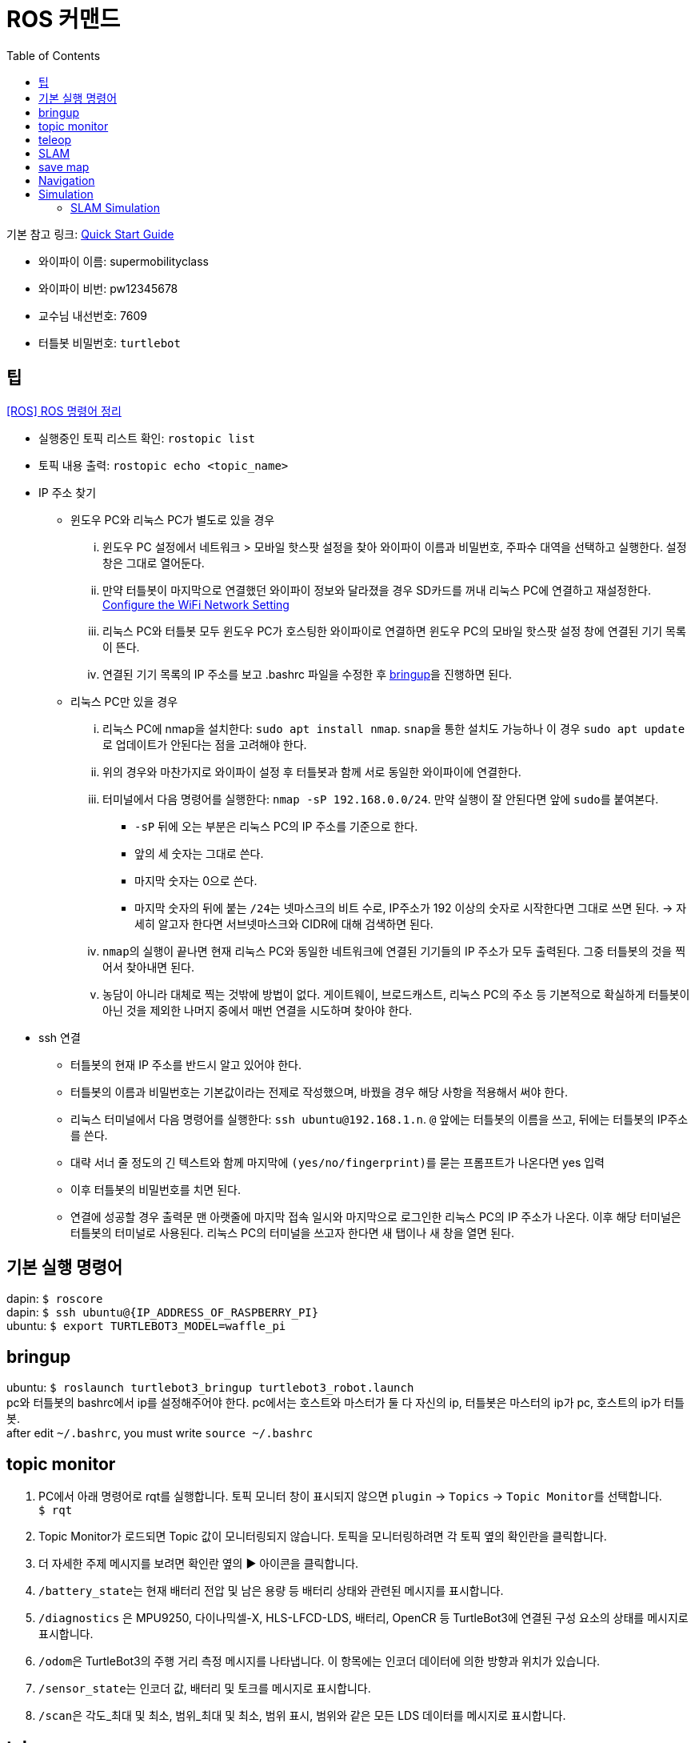 = ROS 커맨드
:toc:
:hide-uri-scheme:

기본 참고 링크: link:https://emanual.robotis.com/docs/en/platform/turtlebot3/quick-start/[Quick Start Guide]

* 와이파이 이름: supermobilityclass
* 와이파이 비번: pw12345678
* 교수님 내선번호: 7609
* 터틀봇 비밀번호: ``turtlebot``

== 팁
link:https://happyobo.github.io/ros/ros6-post/[[ROS\] ROS 명령어 정리]

* 실행중인 토픽 리스트 확인: ``rostopic list``
* 토픽 내용 출력: ``rostopic echo <topic_name>``

//-

* IP 주소 찾기
** 윈도우 PC와 리눅스 PC가 별도로 있을 경우
... 윈도우 PC 설정에서 네트워크 > 모바일 핫스팟 설정을 찾아 와이파이 이름과 비밀번호, 주파수 대역을 선택하고 실행한다. 설정 창은 그대로 열어둔다.
... 만약 터틀봇이 마지막으로 연결했던 와이파이 정보와 달라졌을 경우 SD카드를 꺼내 리눅스 PC에 연결하고 재설정한다. link:https://emanual.robotis.com/docs/en/platform/turtlebot3/sbc_setup/#configure-the-wifi-network-setting-1[Configure the WiFi Network Setting]
... 리눅스 PC와 터틀봇 모두 윈도우 PC가 호스팅한 와이파이로 연결하면 윈도우 PC의 모바일 핫스팟 설정 창에 연결된 기기 목록이 뜬다.
... 연결된 기기 목록의 IP 주소를 보고 .bashrc 파일을 수정한 후 link:https://github.com/dapin1490/ROS-command/blob/main/commands_ros1.adoc#bringup[bringup]을 진행하면 된다.
** 리눅스 PC만 있을 경우
... 리눅스 PC에 nmap을 설치한다: ``sudo apt install nmap``. ``snap``을 통한 설치도 가능하나 이 경우 ``sudo apt update``로 업데이트가 안된다는 점을 고려해야 한다.
... 위의 경우와 마찬가지로 와이파이 설정 후 터틀봇과 함께 서로 동일한 와이파이에 연결한다.
... 터미널에서 다음 명령어를 실행한다: ``nmap -sP 192.168.0.0/24``. 만약 실행이 잘 안된다면 앞에 ``sudo``를 붙여본다.
**** ``-sP`` 뒤에 오는 부분은 리눅스 PC의 IP 주소를 기준으로 한다.
**** 앞의 세 숫자는 그대로 쓴다.
**** 마지막 숫자는 0으로 쓴다.
**** 마지막 숫자의 뒤에 붙는 ``/24``는 넷마스크의 비트 수로, IP주소가 192 이상의 숫자로 시작한다면 그대로 쓰면 된다. -> 자세히 알고자 한다면 서브넷마스크와 CIDR에 대해 검색하면 된다.
... ``nmap``의 실행이 끝나면 현재 리눅스 PC와 동일한 네트워크에 연결된 기기들의 IP 주소가 모두 출력된다. 그중 터틀봇의 것을 찍어서 찾아내면 된다.
... 농담이 아니라 대체로 찍는 것밖에 방법이 없다. 게이트웨이, 브로드캐스트, 리눅스 PC의 주소 등 기본적으로 확실하게 터틀봇이 아닌 것을 제외한 나머지 중에서 매번 연결을 시도하며 찾아야 한다.

//-

* ssh 연결
** 터틀봇의 현재 IP 주소를 반드시 알고 있어야 한다.
** 터틀봇의 이름과 비밀번호는 기본값이라는 전제로 작성했으며, 바꿨을 경우 해당 사항을 적용해서 써야 한다.
** 리눅스 터미널에서 다음 명령어를 실행한다: ``ssh ubuntu@192.168.1.n``. ``@`` 앞에는 터틀봇의 이름을 쓰고, 뒤에는 터틀봇의 IP주소를 쓴다.
** 대략 서너 줄 정도의 긴 텍스트와 함께 마지막에 ``(yes/no/fingerprint)``를 묻는 프롬프트가 나온다면 yes 입력
** 이후 터틀봇의 비밀번호를 치면 된다.
** 연결에 성공할 경우 출력문 맨 아랫줄에 마지막 접속 일시와 마지막으로 로그인한 리눅스 PC의 IP 주소가 나온다. 이후 해당 터미널은 터틀봇의 터미널로 사용된다. 리눅스 PC의 터미널을 쓰고자 한다면 새 탭이나 새 창을 열면 된다.

== 기본 실행 명령어
dapin: ``$ roscore`` +
dapin: ``$ ssh ubuntu@{IP_ADDRESS_OF_RASPBERRY_PI}`` +
ubuntu: ``$ export TURTLEBOT3_MODEL=waffle_pi``

== bringup
ubuntu: ``$ roslaunch turtlebot3_bringup turtlebot3_robot.launch`` +
pc와 터틀봇의 bashrc에서 ip를 설정해주어야 한다. pc에서는 호스트와 마스터가 둘 다 자신의 ip, 터틀봇은 마스터의 ip가 pc, 호스트의 ip가 터틀봇. +
after edit ``~/.bashrc``, you must write ``source ~/.bashrc``

== topic monitor
. PC에서 아래 명령어로 rqt를 실행합니다. 토픽 모니터 창이 표시되지 않으면 ``plugin`` -> ``Topics`` -> ``Topic Monitor``를 선택합니다. +
  ``$ rqt``
. Topic Monitor가 로드되면 Topic 값이 모니터링되지 않습니다. 토픽을 모니터링하려면 각 토픽 옆의 확인란을 클릭합니다.
. 더 자세한 주제 메시지를 보려면 확인란 옆의 ▶ 아이콘을 클릭합니다.
. ``/battery_state``는 현재 배터리 전압 및 남은 용량 등 배터리 상태와 관련된 메시지를 표시합니다.
. ``/diagnostics`` 은 MPU9250, 다이나믹셀-X, HLS-LFCD-LDS, 배터리, OpenCR 등 TurtleBot3에 연결된 구성 요소의 상태를 메시지로 표시합니다.
. ``/odom``은 TurtleBot3의 주행 거리 측정 메시지를 나타냅니다. 이 항목에는 인코더 데이터에 의한 방향과 위치가 있습니다.
. ``/sensor_state``는 인코더 값, 배터리 및 토크를 메시지로 표시합니다.
. ``/scan``은 각도_최대 및 최소, 범위_최대 및 최소, 범위 표시, 범위와 같은 모든 LDS 데이터를 메시지로 표시합니다.

== teleop
dapin: ``$ roslaunch turtlebot3_teleop turtlebot3_teleop_key.launch``

[source]
----
w/x : increase/decrease linear velocity
a/d : increase/decrease angular velocity
space key, s : force stop
CTRL-C to quit
----

== SLAM
사전 준비: ``roscore`` -> ``ssh`` -> ``export TURTLEBOT3_MODEL=waffle_pi`` -> ``roslaunch turtlebot3_bringup turtlebot3_robot.launch``

새 터미널: +
``$ export TURTLEBOT3_MODEL=waffle_pi`` +
``$ roslaunch turtlebot3_slam turtlebot3_slam.launch``

새 터미널: +
``$ export TURTLEBOT3_MODEL=waffle_pi`` +
``$ roslaunch turtlebot3_teleop turtlebot3_teleop_key.launch``

== save map
``$ rosrun map_server map_saver -f ~/map`` +
``-f``: 지정된 파일 경로에 map을 저장함

== Navigation
NOTE: 원격 PC에서 내비게이션을 실행하세요. +
작업을 실행하기 전에 반드시 TurtleBot3에서 불러오기를 실행하세요. +
내비게이션은 SLAM에서 생성한 지도를 사용합니다. 내비게이션을 실행하기 전에 지도를 준비해 주세요.

.Navigation
. Run Navigation Nodes +
  .. ``$ roscore`` +
  .. ``$ ssh ubuntu@192.168.1.X`` +
    ``$ export TURTLEBOT3_MODEL=waffle_pi`` +
    ``$ roslaunch turtlebot3_bringup turtlebot3_robot.launch``
  .. ``$ export TURTLEBOT3_MODEL=waffle_pi`` +
    ``$ roslaunch turtlebot3_navigation turtlebot3_navigation.launch map_file:=$HOME/map.yaml``
. Estimate Initial Pose
  .. RViz 메뉴에서 ``2D Pose Estimate`` 버튼을 클릭합니다.
  .. 실제 로봇이 위치한 지도를 클릭하고 큰 녹색 화살표를 로봇이 향하는 방향으로 드래그합니다.
  .. 저장된 지도에 LDS 센서 데이터가 오버레이될 때까지 1단계와 2단계를 반복합니다.
  .. 키보드 원격 조작 노드를 실행하여 지도에서 로봇의 정확한 위치를 파악합니다. +
    ``$ roslaunch turtlebot3_teleop turtlebot3_teleop_key.launch``
  .. 로봇을 앞뒤로 조금 움직여 주변 환경 정보를 수집하고 작은 녹색 화살표로 표시되는 지도에서 TurtleBot3의 예상 위치를 좁힙니다.
  .. 탐색 중에 여러 노드에서 서로 다른 *cmd_vel* 값이 게시되는 것을 방지하기 위해 키보드 원격 조작 노드를 종료하려면 원격 조작 노드 터미널에 ``Ctrl`` + ``C``를 입력하여 키보드 원격 조작 노드를 종료합니다.
. Set Navigation Goal
  .. RViz 메뉴에서 ``2D Nav Goal`` 버튼을 클릭합니다.
  .. 지도를 클릭하여 로봇의 목적지를 설정하고 녹색 화살표를 로봇이 향할 방향으로 드래그합니다.
    * 녹색 화살표는 로봇의 목적지를 지정할 수 있는 마커입니다.
    * 화살표의 근원은 목적지의 ``x``, ``y`` 좌표이며 각도 ``θ``는 화살표의 방향에 따라 결정됩니다.
    * x, y, θ가 설정되면 TurtleBot3는 즉시 목적지로 이동하기 시작합니다.

== Simulation
.Install Simulation Package
TurtleBot3 시뮬레이션 패키지를 사용하려면 전제 조건으로 ``turtlebot3`` 및 ``turtlebot3_msgs`` 패키지가 필요합니다. 이 필수 패키지가 없으면 시뮬레이션을 실행할 수 없습니다. +
필수 패키지 및 종속 패키지를 설치하지 않은 경우 link:https://emanual.robotis.com/docs/en/platform/turtlebot3/quick-start/[PC 설치] 안내를 따르십시오.

[source,shell,linenums]
----
$ cd ~/catkin_ws/src/
$ git clone -b noetic-devel https://github.com/ROBOTIS-GIT/turtlebot3_simulations.git
$ cd ~/catkin_ws && catkin_make
----

.Launch Simulation World
터틀봇3에는 세 가지 시뮬레이션 환경이 준비되어 있습니다. 이 환경 중 하나를 선택하여 가제보를 실행하세요. +
_새 월드를 시작하기 전에 다른 시뮬레이션 월드를 완전히 종료해야 합니다._

. Empty World

[source,shell,linenums]
----
$ export TURTLEBOT3_MODEL=waffle_pi
$ roslaunch turtlebot3_gazebo turtlebot3_empty_world.launch
----

[start=2]
. TurtleBot3 World

[source,shell,linenums]
----
$ export TURTLEBOT3_MODEL=waffle_pi
$ roslaunch turtlebot3_gazebo turtlebot3_world.launch
----

[start=3]
. TurtleBot3 House

[source,shell,linenums]
----
$ export TURTLEBOT3_MODEL=waffle_pi
$ roslaunch turtlebot3_gazebo turtlebot3_house.launch
----

NOTE: TurtleBot3 House를 처음 실행하는 경우, 네트워크 상태에 따라 지도를 다운로드하는 데 몇 분 이상 걸릴 수 있습니다.

.Operate TurtleBot3
키보드로 터틀봇3를 원격 조종하기 위해서는 새 터미널 창에서 아래 명령어로 원격 조종 노드를 실행합니다. +
``export TURTLEBOT3_MODEL=waffle_pi`` +
``roslaunch turtlebot3_teleop turtlebot3_teleop_key.launch``

=== SLAM Simulation
가제보 시뮬레이터에서 SLAM을 실행하면 가상세계에서 다양한 환경과 로봇 모델을 선택하거나 생성할 수 있습니다. 로봇을 불러오는 대신 시뮬레이션 환경을 준비하는 것 외에는 실제 터틀봇3를 이용한 SLAM 시뮬레이션과 매우 유사합니다.

. Launch Simulation World +
세 가지 Gazebo 환경이 준비되어 있지만 SLAM으로 맵을 만들려면 *TurtleBot3 World* 또는 **TurtleBot3 House**를 사용하는 것이 좋습니다.
. Run SLAM Node +
원격 PC에서 ``Ctrl + Alt + T``로 새 터미널을 열고 SLAM 노드를 실행합니다. 기본적으로 Gmapping SLAM 방식이 사용됩니다.

[source,shell,linenums]
----
$ export TURTLEBOT3_MODEL=waffle_pi
$ roslaunch turtlebot3_slam turtlebot3_slam.launch slam_methods:=gmapping
----

[start=3]
. Run Teleoperation Node +
새 터미널:

[source,shell,linenums]
----
$ export TURTLEBOT3_MODEL=waffle_pi
$ roslaunch turtlebot3_teleop turtlebot3_teleop_key.launch
----

[start=4]
. Save Map +
지도가 성공적으로 생성되면 원격 PC에서 ``Ctrl + Alt + T``를 사용하여 새 터미널을 열고 지도를 저장합니다. +
``rosrun map_server map_saver -f ~/map``
